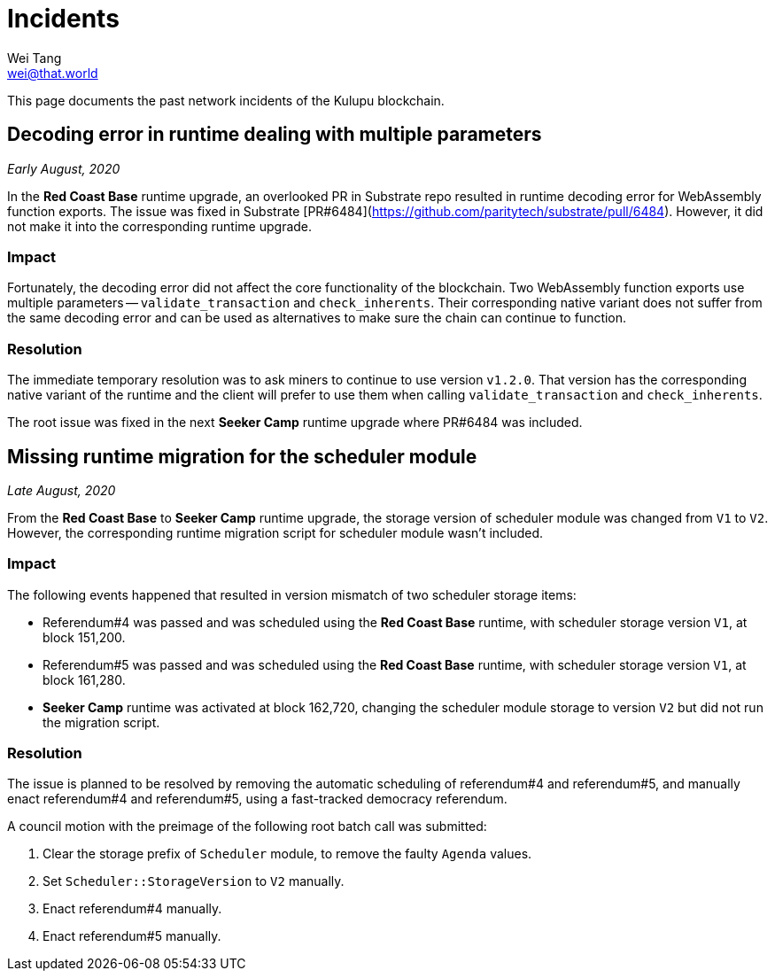 = Incidents
Wei Tang <wei@that.world>
:license: CC-BY-SA-4.0
:license-code: Apache-2.0

[meta="description"]
This page documents the past network incidents of the Kulupu
blockchain.

== Decoding error in runtime dealing with multiple parameters

_Early August, 2020_

In the *Red Coast Base* runtime upgrade, an overlooked PR in Substrate
repo resulted in runtime decoding error for WebAssembly function
exports. The issue was fixed in Substrate
[PR#6484](https://github.com/paritytech/substrate/pull/6484). However,
it did not make it into the corresponding runtime upgrade.

=== Impact

Fortunately, the decoding error did not affect the core functionality
of the blockchain. Two WebAssembly function exports use multiple
parameters -- `validate_transaction` and `check_inherents`. Their
corresponding native variant does not suffer from the same decoding
error and can be used as alternatives to make sure the chain can
continue to function.

=== Resolution

The immediate temporary resolution was to ask miners to continue to
use version `v1.2.0`. That version has the corresponding native
variant of the runtime and the client will prefer to use them when
calling `validate_transaction` and `check_inherents`.

The root issue was fixed in the next *Seeker Camp* runtime upgrade
where PR#6484 was included.

== Missing runtime migration for the scheduler module

_Late August, 2020_

From the *Red Coast Base* to *Seeker Camp* runtime upgrade, the
storage version of scheduler module was changed from `V1` to
`V2`. However, the corresponding runtime migration script for
scheduler module wasn't included.

=== Impact

The following events happened that resulted in version mismatch of two
scheduler storage items:

* Referendum#4 was passed and was scheduled using the *Red Coast Base*
  runtime, with scheduler storage version `V1`, at block 151,200.
* Referendum#5 was passed and was scheduled using the *Red Coast Base*
  runtime, with scheduler storage version `V1`, at block 161,280.
* *Seeker Camp* runtime was activated at block 162,720, changing the
  scheduler module storage to version `V2` but did not run the
  migration script.

=== Resolution

The issue is planned to be resolved by removing the automatic
scheduling of referendum#4 and referendum#5, and manually enact
referendum#4 and referendum#5, using a fast-tracked democracy
referendum.

A council motion with the preimage of the following root batch call
was submitted:

1. Clear the storage prefix of `Scheduler` module, to remove the
   faulty `Agenda` values.
2. Set `Scheduler::StorageVersion` to `V2` manually.
3. Enact referendum#4 manually.
4. Enact referendum#5 manually.
